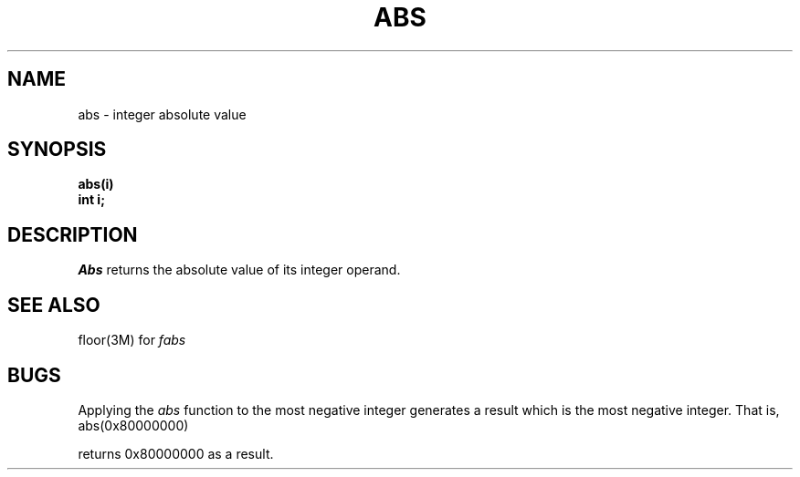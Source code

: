 .\"	@(#)abs.3	6.1 (Berkeley) 5/15/85
.\"
.TH ABS 3 "May 15, 1985"
.AT 3
.SH NAME
abs \- integer absolute value
.SH SYNOPSIS
.nf
.B abs(i)
.B int i;
.fi
.SH DESCRIPTION
.I Abs
returns the absolute value of its integer operand.
.SH SEE ALSO
floor(3M) for
.I fabs
.SH BUGS
Applying the \fIabs\fP function to the most negative integer generates a
result which is the most negative integer.  That is, 
.IP "abs(0x80000000)"
.LP
returns 0x80000000 as a result.

